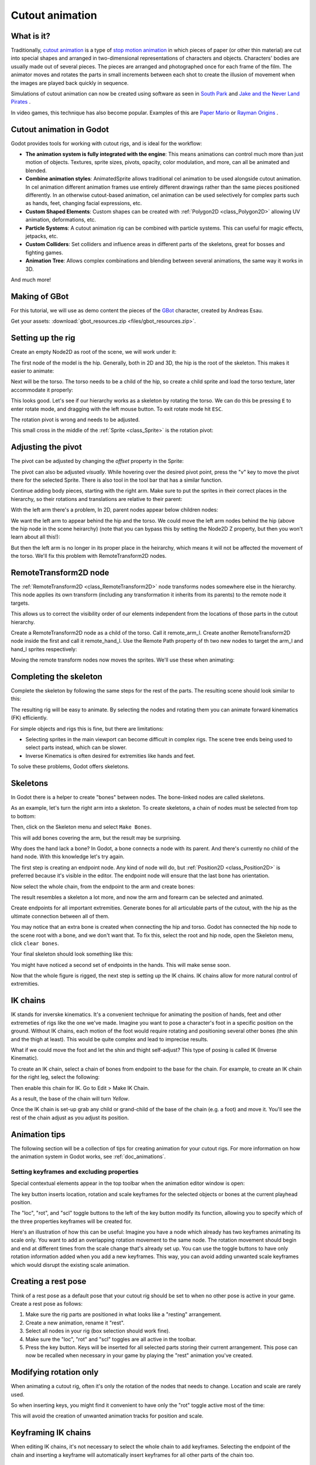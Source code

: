 .. _doc_cutout_animation:

Cutout animation
================

What is it?
~~~~~~~~~~~

Traditionally, `cutout animation <https://en.wikipedia.org/wiki/Cutout_animation>`__ is a type of `stop motion animation <https://en.wikipedia.org/wiki/Stop_motion>`__ in which pieces of paper (or other thin material) are cut into special shapes and arranged in two-dimensional representations of characters and objects. Characters' bodies are usually made out of several pieces. The pieces are arranged and photographed once for each frame of the film. The animator moves and rotates the parts in small increments between each shot to create the illusion of movement when the images are played back quickly in sequence.

Simulations of cutout animation can now be created using software as seen in `South
Park <https://en.wikipedia.org/wiki/South_Park>`__ and `Jake and the Never
Land
Pirates <https://en.wikipedia.org/wiki/Jake_and_the_Never_Land_Pirates>`__
.

In video games, this technique has also become popular. Examples of
this are `Paper
Mario <https://en.wikipedia.org/wiki/Super_Paper_Mario>`__ or `Rayman
Origins <https://en.wikipedia.org/wiki/Rayman_Origins>`__ .

Cutout animation in Godot
~~~~~~~~~~~~~~~~~~~~~~~~~

Godot provides tools for working with cutout rigs, and is ideal for the workflow:

-  **The animation system is fully integrated with the engine**: This
   means animations can control much more than just motion of objects. Textures, sprite sizes, pivots, opacity, color modulation, and more, can all be animated and blended.
-  **Combine animation styles**: AnimatedSprite allows traditional cel animation 
   to be used alongside cutout animation. In cel animation different animation frames use entirely different drawings rather than the same pieces positioned differently. In an otherwise cutout-based animation, cel animation can be used selectively for complex parts such as hands, feet, changing facial expressions, etc.
-  **Custom Shaped Elements**: Custom shapes can be created with
   :ref:`Polygon2D <class_Polygon2D>`
   allowing UV animation, deformations, etc.
-  **Particle Systems**: A cutout animation rig can be combined with particle systems. This can useful for magic effects, jetpacks, etc.
-  **Custom Colliders**: Set colliders and influence areas in different
   parts of the skeletons, great for bosses and fighting games.
-  **Animation Tree**: Allows complex combinations and blending between
   several animations, the same way it works in 3D.

And much more!

Making of GBot
~~~~~~~~~~~~~~

For this tutorial, we will use as demo content the pieces of the
`GBot <https://www.youtube.com/watch?v=S13FrWuBMx4&list=UUckpus81gNin1aV8WSffRKw>`__
character, created by Andreas Esau.

.. image:: img/tuto_cutout_walk.gif

Get your assets: :download:`gbot_resources.zip <files/gbot_resources.zip>`.

Setting up the rig
~~~~~~~~~~~~~~~~~~

Create an empty Node2D as root of the scene, we will work under it:

.. image:: img/tuto_cutout1.png

The first node of the model is the hip.
Generally, both in 2D and 3D, the hip is the root of the skeleton. This
makes it easier to animate:

.. image:: img/tuto_cutout2.png

Next will be the torso. The torso needs to be a child of the hip, so
create a child sprite and load the torso texture, later accommodate it properly:

.. image:: img/tuto_cutout3.png

This looks good. Let's see if our hierarchy works as a skeleton by
rotating the torso. We can do this be pressing ``E`` to enter rotate mode,
and dragging with the left mouse button. To exit rotate mode hit ``ESC``.

.. image:: img/tutovec_torso1.gif

The rotation pivot is wrong and needs to be adjusted.

This small cross in the middle of the
:ref:`Sprite <class_Sprite>` is
the rotation pivot:

.. image:: img/tuto_cutout4.png

Adjusting the pivot
~~~~~~~~~~~~~~~~~~~

The pivot can be adjusted by changing the *offset* property in the
Sprite:

.. image:: img/tuto_cutout5.png

The pivot can also be adjusted *visually*. While hovering over the
desired pivot point,  press the "v" key to move the pivot there for the
selected Sprite. There is also tool in the tool bar that has a
similar function.

.. image:: img/tutovec_torso2.gif

Continue adding body pieces, starting with the
right arm. Make sure to put the sprites in their correct places in the hierarchy, so their rotations
and translations are relative to their parent:

.. image:: img/tuto_cutout6.png

With the left arm there's a problem, In 2D, parent nodes appear below children nodes:

.. image:: img/tuto_cutout7.png

We want the left arm to appear behind
the hip and the torso. We could move the left arm nodes behind the hip (above the hip node in the scene heirarchy)
(note that you can bypass this by setting the Node2D Z property, but then you
won't learn about all this!):

.. image:: img/tuto_cutout8.png

But then the left arm is no longer in its proper place in the heirarchy, which means it will not be affected the movement of the torso. We'll fix this problem with RemoteTransform2D nodes.

RemoteTransform2D node
~~~~~~~~~~~~~~~~~~~~~~

The :ref:`RemoteTransform2D <class_RemoteTransform2D>` node transforms nodes somewhere else in the
hierarchy. This node applies its own transform (including any transformation it inherits from its parents) to the remote node it targets.

This allows us to correct the visibility order of our elements independent from the
locations of those parts in the cutout hierarchy.

Create a RemoteTransform2D node as a child of the torso. Call it remote_arm_l. Create another RemoteTransform2D node inside the first and call it remote_hand_l. Use the Remote Path property of th two new nodes to target the arm_l and hand_l sprites respectively:

.. image:: img/tuto_cutout9.png

Moving the remote transform nodes now moves the sprites. We'll use these when animating:

.. image:: img/tutovec_torso4.gif

Completing the skeleton
~~~~~~~~~~~~~~~~~~~~~~~

Complete the skeleton by following the same steps for the rest of the
parts. The resulting scene should look similar to this:

.. image:: img/tuto_cutout10.png

The resulting rig will be easy to animate. By selecting the nodes and
rotating them you can animate forward kinematics (FK) efficiently.

For simple objects and rigs this is fine, but there are limitations:

-  Selecting sprites in the main viewport can become difficult in complex rigs. The
   scene tree ends being used to select parts instead, which can be slower.
-  Inverse Kinematics is often desired for extremities like hands and feet.

To solve these problems, Godot offers skeletons.

Skeletons
~~~~~~~~~

In Godot there is a helper to create "bones" between nodes. The bone-linked nodes are called skeletons.

As an example, let's turn the right arm into a skeleton. To create
skeletons, a chain of nodes must be selected from top to bottom:

.. image:: img/tuto_cutout11.png

Then, click on the Skeleton menu and select ``Make Bones``.

.. image:: img/tuto_cutout12.png

This will add bones covering the arm, but the result may be surprising.

.. image:: img/tuto_cutout13.png

Why does the hand lack a bone? In Godot, a bone connects a
node with its parent. And there's currently no child of the hand node. With this knowledge let's try again.

The first step is creating an endpoint node. Any kind of node will do,
but :ref:`Position2D <class_Position2D>` is preferred because it's
visible in the editor. The endpoint node will ensure that the last bone
has orientation.

.. image:: img/tuto_cutout14.png

Now select the whole chain, from the endpoint to the arm and create
bones:

.. image:: img/tuto_cutout15.png

The result resembles a skeleton a lot more, and now the arm and forearm
can be selected and animated.

Create endpoints for all important extremities. Generate bones for all articulable parts of the cutout, with the hip as the ultimate connection between all of them.

You may notice that an extra bone is created when connecting the hip and torso. Godot has connected the hip node to the scene root with a bone, and we don't want that. To fix this, select the root and hip node, open the Skeleton menu, click ``clear bones``.

.. image:: img/tuto_cutout15_2.png

Your final skeleton should look something like this:

.. image:: img/tuto_cutout16.png

You might have noticed a second set of endpoints in the hands. This will make
sense soon.

Now that the whole figure is rigged, the next step is setting up the IK
chains. IK chains allow for more natural control of extremities.

IK chains
~~~~~~~~~

IK stands for inverske kinematics. It's a convenient technique for animating the position of hands, feet and other extremeties of rigs like the one we've made. Imagine you want to pose a character's foot in a specific position on the ground. Without IK chains, each motion of the foot would require rotating and positioning several other bones (the shin and the thigh at least). This would be quite complex and lead to imprecise results.

What if we could move the foot and let the shin and thight self-adjust? This type of posing is called IK (Inverse Kinematic).

To create an IK chain, select a chain of bones from endpoint to
the base for the chain. For example, to create an IK chain for the right
leg, select the following:

.. image:: img/tuto_cutout17.png

Then enable this chain for IK. Go to Edit > Make IK Chain.

.. image:: img/tuto_cutout18.png

As a result, the base of the chain will turn *Yellow*.

.. image:: img/tuto_cutout19.png

Once the IK chain is set-up grab any child or grand-child of the base of the chain (e.g. a foot) and move it. You'll see the rest of the chain adjust as you adjust its position.

.. image:: img/tutovec_torso5.gif

Animation tips
~~~~~~~~~~~~~~

The following section will be a collection of tips for creating
animation for your cutout rigs. For more information on how the animation system in
Godot works, see :ref:`doc_animations`.

Setting keyframes and excluding properties
------------------------------------------

Special contextual elements appear in the top toolbar when the animation editor window is open:

.. image:: img/tuto_cutout20.png

The key button inserts location, rotation and scale keyframes for the
selected objects or bones at the current playhead position.

The "loc", "rot", and "scl" toggle buttons to the left of the key button modify its function, allowing you to specify which of the three properties keyframes will be created for.

Here's an illustration of how this can be useful: Imagine you have a node which already has two keyframes animating its scale only. You want to add an overlapping rotation movement to the same node. The rotation movement should begin and end at different times from the scale change that's already set up. You can use the toggle buttons to have only rotation information added when you add a new keyframes. This way, you can avoid adding unwanted scale keyframes which would disrupt the existing scale animation.

Creating a rest pose
~~~~~~~~~~~~~~~~~~~~

Think of a rest pose as a default pose that your cutout rig should be set to when no other pose is active in your game. Create a rest pose as follows:

1. Make sure the rig parts are positioned in what looks like a "resting" arrangement.

2. Create a new animation, rename it "rest".

3. Select all nodes in your rig (box selection should work fine).

4. Make sure the "loc", "rot" and "scl" toggles are all active in the toolbar.

5. Press the key button. Keys will be inserted for all selected parts storing their current arrangement. This pose can now be recalled when necessary in your game by playing the "rest" animation you've created.

.. image:: img/tuto_cutout21.png

Modifying rotation only
~~~~~~~~~~~~~~~~~~~~~~~

When animating a cutout rig, often it's only the rotation of the nodes that needs to change.
Location and scale are rarely used.

So when inserting keys, you might find it convenient to have only the "rot" toggle active most of the time:

.. image:: img/tuto_cutout22.png

This will avoid the creation of unwanted animation tracks for position
and scale.

Keyframing IK chains
~~~~~~~~~~~~~~~~~~~~

When editing IK chains, it's not necessary to select the whole chain to
add keyframes. Selecting the endpoint of the chain and inserting a
keyframe will automatically insert keyframes for all other parts of the chain too.

Visually move a sprite behind its parent
~~~~~~~~~~~~~~~~~~~~~~~~~~~~~~~~~~~~~~~~

Sometimes it is necessary to have a node change its visual depth relative to its parent node during an animation. Think of a character facing the camera, who pulls something out from behind his back and holds it out in front of him. During this animation the whole arm and the object in his hand would need to change their visual depth relative to the body of the character.

To help with this there's a keyframable "Behind Parent" property on all Node2D inheriting nodes. When planning your rig think about the movements it will need to carry out and give some thought to how you'll use "Behind Parent" and/or RemoteTransform2D nodes. They provide overlapping functionality.

.. image:: img/tuto_cutout23.png

Setting easing curves for multiple keys
~~~~~~~~~~~~~~~~~~~~~~~~~~~~~~~~~~~~~~~

To apply the same the easing curve to multiple keyframes at once:

1. Select the relevant keys.
2. Click on the pencil icon in the bottom right of the animation panel, this will open the
transition editor.
3. In the transition editor click on the desired curve to apply it.

.. image:: img/tuto_cutout24.png

2D Skeletal deform
~~~~~~~~~~~~~~~~~~

Skeletal deform can be used to augment a cutout rig, allowing single pieces to deform organically (e.g. antennae that wobble as the insect character walks). 

This process is described in a :ref:`separate tutorial <doc_2d_skeletons>`.

